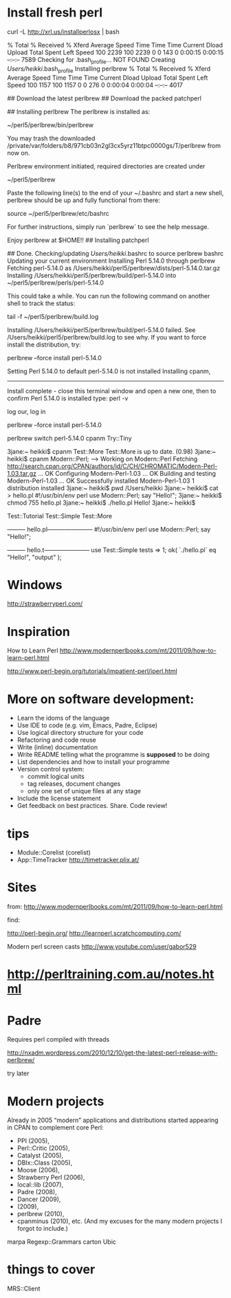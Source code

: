 
* Install fresh perl

curl -L http://xrl.us/installperlosx | bash


  % Total    % Received % Xferd  Average Speed   Time    Time     Time  Current
                                 Dload  Upload   Total   Spent    Left  Speed
100  2239  100  2239    0     0    143      0  0:00:15  0:00:15 --:--:--  7589
Checking for .bash_profile... NOT FOUND
Creating /Users/heikki/.bash_profile
Installing perlbrew
  % Total    % Received % Xferd  Average Speed   Time    Time     Time  Current
                                 Dload  Upload   Total   Spent    Left  Speed
100  1157  100  1157    0     0    276      0  0:00:04  0:00:04 --:--:--  4017

## Download the latest perlbrew
## Download the packed patchperl

## Installing perlbrew
The perlbrew is installed as:

    ~/perl5/perlbrew/bin/perlbrew

You may trash the downloaded /private/var/folders/b8/971cb03n2gl3cx5yrz11btpc0000gs/T/perlbrew from now on.

Perlbrew environment initiated, required directories are created under

    ~/perl5/perlbrew

Paste the following line(s) to the end of your ~/.bashrc and start a
new shell, perlbrew should be up and fully functional from there:

    source ~/perl5/perlbrew/etc/bashrc

For further instructions, simply run `perlbrew` to see the help message.

Enjoy perlbrew at $HOME!!
## Installing patchperl

## Done.
Checking/updating /Users/heikki/.bashrc to source perlbrew bashrc
Updating your current environment
Installing Perl 5.14.0 through perlbrew
Fetching perl-5.14.0 as /Users/heikki/perl5/perlbrew/dists/perl-5.14.0.tar.gz
Installing /Users/heikki/perl5/perlbrew/build/perl-5.14.0 into ~/perl5/perlbrew/perls/perl-5.14.0

This could take a while. You can run the following command on another shell to track the status:

  tail -f ~/perl5/perlbrew/build.log



Installing /Users/heikki/perl5/perlbrew/build/perl-5.14.0 failed. See /Users/heikki/perl5/perlbrew/build.log to see why.
If you want to force install the distribution, try:

  perlbrew --force install perl-5.14.0

Setting Perl 5.14.0 to default
perl-5.14.0 is not installed
Installing cpanm,
------------------
Install complete - close this terminal window and open a new one,
then to confirm Perl 5.14.0 is installed type: perl -v


 log our, log in


 perlbrew --force install perl-5.14.0

perlbrew switch perl-5.14.0
cpanm Try::Tiny

3jane:~ heikki$ cpanm Test::More
Test::More is up to date. (0.98)
3jane:~ heikki$ cpanm Modern::Perl;
--> Working on Modern::Perl
Fetching http://search.cpan.org/CPAN/authors/id/C/CH/CHROMATIC/Modern-Perl-1.03.tar.gz ... OK
Configuring Modern-Perl-1.03 ... OK
Building and testing Modern-Perl-1.03 ... OK
Successfully installed Modern-Perl-1.03
1 distribution installed
3jane:~ heikki$ pwd
/Users/heikki
3jane:~ heikki$ cat > hello.pl
#!/usr/bin/env perl
use Modern::Perl;
say "Hello!";  
3jane:~ heikki$ chmod 755  hello.pl
3jane:~ heikki$ ./hello.pl 
Hello!
3jane:~ heikki$ 


Test::Tutorial
Test::Simple
Test::More

--------- hello.pl-----------------------
#!/usr/bin/env perl
use Modern::Perl;
say "Hello!";


--------- hello.t-----------------------
use Test::Simple tests => 1;
ok( `./hello.pl` eq "Hello!\n", "output" );
* Windows

http://strawberryperl.com/

* Inspiration

How to Learn Perl
http://www.modernperlbooks.com/mt/2011/09/how-to-learn-perl.html


http://www.perl-begin.org/tutorials/impatient-perl/iperl.html


* More on software development:

  - Learn the idoms of the language
  - Use IDE to code (e.g. vim, Emacs, Padre, Eclipse)
  - Use logical directory structure for your code
  - Refactoring and code reuse
  - Write (inline) documentation
  - Write README telling what the programme is *supposed* to be doing
  - List dependencies and how to install your programme
  - Version control system:
    + commit logical units
    + tag releases, document changes
    + only one set of unique files at any stage
  - Include the license statement
  - Get feedback on best practices. Share. Code review!


* tips

- Module::Corelist (corelist)
- App::TimeTracker http://timetracker.plix.at/

* Sites

from:
http://www.modernperlbooks.com/mt/2011/09/how-to-learn-perl.html

find:

http://perl-begin.org/
http://learnperl.scratchcomputing.com/

Modern perl screen casts
http://www.youtube.com/user/gabor529

* http://perltraining.com.au/notes.html

* Padre

Requires perl compiled with threads

http://nxadm.wordpress.com/2010/12/10/get-the-latest-perl-release-with-perlbrew/

try later

* Modern projects

Already in 2005 “modern” applications and distributions started
appearing in CPAN to complement core Perl: 
- PPI (2005), 
- Perl::Critic (2005), 
- Catalyst (2005), 
- DBIx::Class (2005), 
- Moose (2006), 
- Strawberry Perl (2006), 
- local::lib (2007), 
- Padre (2008), 
- Dancer (2009), 
- (2009), 
- perlbrew (2010), 
- cpanminus (2010), etc.
 (And my excuses for the many modern projects I forgot to include.)

marpa
Regexp::Grammars
carton
Ubic
* things to cover
 MRS::Client
